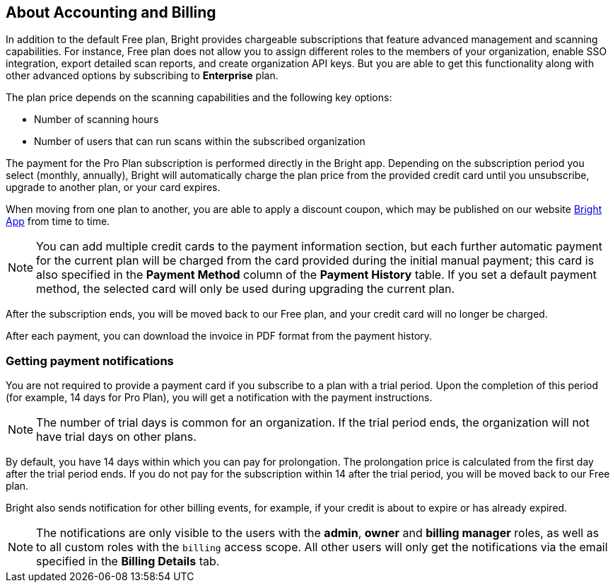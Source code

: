 == About Accounting and Billing

In addition to the default Free plan, Bright provides chargeable
subscriptions that feature advanced management and scanning
capabilities. For instance, Free plan does not allow you to assign
different roles to the members of your organization, enable SSO
integration, export detailed scan reports, and create organization API keys. But you are able to get this functionality along with other advanced options by subscribing to *Enterprise* plan.

The plan price depends on the scanning capabilities and the following
key options:

-  Number of scanning hours
-  Number of users that can run scans within the subscribed organization

The payment for the Pro Plan subscription is performed directly in the
Bright app. Depending on the subscription period you select (monthly,
annually), Bright will automatically charge the plan price from the
provided credit card until you unsubscribe, upgrade to another plan, or
your card expires.

When moving from one plan to another, you are able to apply a discount
coupon, which may be published on our
website https://brightsec.com/[Bright App] from time to time.

NOTE: You can add multiple credit cards to the payment information section, but each further automatic payment for the current plan will be charged from the card provided during the initial manual payment; this card is also specified in the **Payment Method** column of the **Payment History** table. If you set a default payment method, the selected card will only be used during upgrading the current plan.


After the subscription ends, you will be moved back to our Free plan, and your credit card will no longer be charged.

After each payment, you can download the invoice in PDF format from the payment history.

=== Getting payment notifications

You are not required to provide a payment card if you subscribe to a
plan with a trial period. Upon the completion of this period (for
example, 14 days for Pro Plan), you will get a notification with the
payment instructions.

NOTE: The number of trial days is common for an organization. If the trial period ends, the organization will not have trial days on other plans.

By default, you have 14 days within which you can pay for prolongation. The prolongation price is calculated from the first day after the trial period ends. If you do not pay for the subscription within 14 after the trial period, you will be moved back to our Free plan.

Bright also sends notification for other billing events, for example, if your credit is about to expire or has already expired.

NOTE: The notifications are only visible to the users with the **admin**, **owner** and **billing manager** roles, as well as to all custom roles with the ``billing`` access scope. All other users will only get the notifications via the email specified in the **Billing Details** tab.
